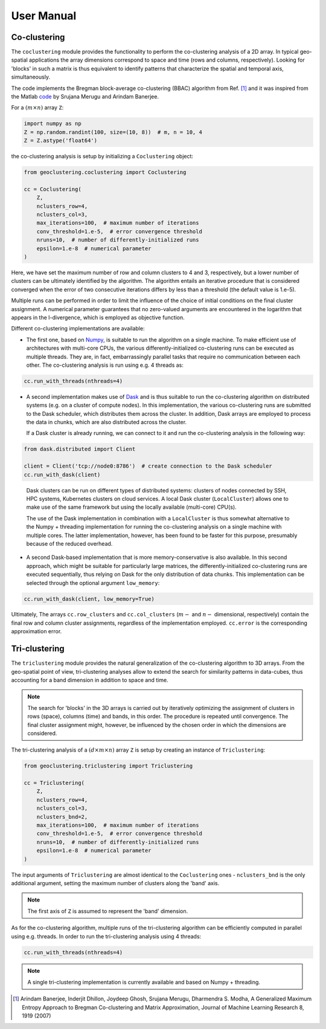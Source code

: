 User Manual
===========

Co-clustering
-------------

The ``coclustering`` module provides the functionality to perform 
the co-clustering analysis of a 2D array. In typical geo-spatial applications
the array dimensions correspond to space and time (rows and columns, respectively). 
Looking for 'blocks' in such a matrix is thus equivalent to identify patterns 
that characterize the spatial and temporal axis, simultaneously.

The code implements the Bregman block-average co-clustering 
(BBAC) algorithm from Ref. [#]_ and it was inspired from the Matlab `code`_ 
by Srujana Merugu and Arindam Banerjee.

.. _code: http://www.ideal.ece.utexas.edu/software.html

For a :math:`(m\times n)` array ``Z``:

.. code-block:: python

    import numpy as np
    Z = np.random.randint(100, size=(10, 8))  # m, n = 10, 4
    Z = Z.astype('float64')

the co-clustering analysis is setup by initializing a 
``Coclustering`` object:

.. code-block:: python

    from geoclustering.coclustering import Coclustering
    
    cc = Coclustering(
        Z, 
        nclusters_row=4, 
        nclusters_col=3, 
        max_iterations=100,  # maximum number of iterations
        conv_threshold=1.e-5,  # error convergence threshold 
        nruns=10,  # number of differently-initialized runs
        epsilon=1.e-8  # numerical parameter
    )

Here, we have set the maximum number of row and column clusters to 4 and 3, respectively, 
but a lower number of clusters can be ultimately identified by the algorithm. 
The algorithm entails an iterative procedure that is considered converged when the error 
of two consecutive iterations differs by less than a threshold (the default value is 1.e-5). 

Multiple runs can be performed in order to limit the influence of the choice of initial 
conditions on the final cluster assignment. A numerical parameter guarantees that no 
zero-valued arguments are encountered in the logarithm that appears in the I-divergence, 
which is employed as objective function.

Different co-clustering implementations are available:

* The first one, based on `Numpy`_, is suitable to run the algorithm on a single machine. 
  To make efficient use of architectures with multi-core CPUs, the various 
  differently-initialized co-clustering runs can be executed as multiple threads. 
  They are, in fact, embarrassingly parallel tasks that require no communication 
  between each other. The co-clustering analysis is run using e.g. 4 threads as:

.. code-block:: python

    cc.run_with_threads(nthreads=4)
    
.. _Numpy: https://numpy.org    
    
* A second implementation makes use of `Dask`_ and is thus suitable to run the co-clustering 
  algorithm on distributed systems (e.g. on a cluster of compute nodes). In this implementation, 
  the various co-clustering runs are submitted to the Dask scheduler, which distributes them 
  across the cluster. In addition, Dask arrays are employed to process the data in chunks, 
  which are also distributed across the cluster. 

  If a Dask cluster is already running, we can connect to it and run the co-clustering analysis 
  in the following way:

.. code-block:: python

    from dask.distributed import Client
    
    client = Client('tcp://node0:8786')  # create connection to the Dask scheduler
    cc.run_with_dask(client)
    
.. _Dask: https://dask.org   


  Dask clusters can be run on different types of distributed systems: clusters 
  of nodes connected by SSH, HPC systems, Kubernetes clusters on cloud services. 
  A local Dask cluster (``LocalCluster``) allows one to make use of the same 
  framework but using the locally available (multi-core) CPU(s). 

  The use of the Dask implementation in combination with a ``LocalCluster`` is 
  thus somewhat alternative to the Numpy + threading implementation for running 
  the co-clustering analysis on a single machine with multiple cores.  
  The latter implementation, however, has been found to be faster for this purpose, 
  presumably because of the reduced overhead.

* A second Dask-based implementation that is more memory-conservative is also available. 
  In this second approach, which might be suitable for particularly large matrices, the 
  differently-initialized co-clustering runs are executed sequentially, thus relying 
  on Dask for the only distribution of data chunks. This implementation can be selected 
  through the optional argument ``low_memory``:

.. code-block:: python

    cc.run_with_dask(client, low_memory=True)

Ultimately, The arrays ``cc.row_clusters`` and ``cc.col_clusters`` (:math:`m-` and :math:`n-` 
dimensional, respectively) contain the final row and column cluster assignments,
regardless of the implementation employed. ``cc.error`` is the corresponding 
approximation error.

Tri-clustering
--------------

The ``triclustering`` module provides the natural generalization of the 
co-clustering algorithm to 3D arrays. From the geo-spatial point
of view, tri-clustering analyses allow to extend the search for similarity
patterns in data-cubes, thus accounting for a band dimension in addition to 
space and time. 

.. NOTE:: 
    The search for 'blocks' in the 3D arrays is carried out by iteratively
    optimizing the assignment of clusters in rows (space), columns (time) and 
    bands, in this order. The procedure is repeated until convergence. The final
    cluster assignment might, however, be influenced by the chosen order in 
    which the dimensions are considered. 

The tri-clustering analysis of a :math:`(d\times m\times n)` array ``Z`` 
is setup by creating an instance of ``Triclustering``:

.. code-block:: python

    from geoclustering.triclustering import Triclustering
    
    cc = Triclustering(
        Z, 
        nclusters_row=4, 
        nclusters_col=3,
        nclusters_bnd=2,  
        max_iterations=100,  # maximum number of iterations
        conv_threshold=1.e-5,  # error convergence threshold 
        nruns=10,  # number of differently-initialized runs
        epsilon=1.e-8  # numerical parameter
    )

The input arguments of ``Triclustering`` are almost identical to the
``Coclustering`` ones - ``nclusters_bnd`` is the only additional argument,
setting the maximum number of clusters along the 'band' axis. 

.. NOTE::
    The first axis of ``Z`` is assumed to represent the 'band' dimension.

As for the co-clustering algorithm, multiple runs of the tri-clustering 
algorithm can be efficiently computed in parallel using e.g. threads. 
In order to run the tri-clustering analysis using 4 threads: 

.. code-block:: python

    cc.run_with_threads(nthreads=4)

.. NOTE::
    A single tri-clustering implementation is currently available and based 
    on Numpy + threading.

.. [#] Arindam Banerjee, Inderjit Dhillon, Joydeep Ghosh, Srujana Merugu, Dharmendra S. Modha, A Generalized Maximum Entropy Approach to Bregman Co-clustering and Matrix Approximation, Journal of Machine Learning Research 8, 1919 (2007)

